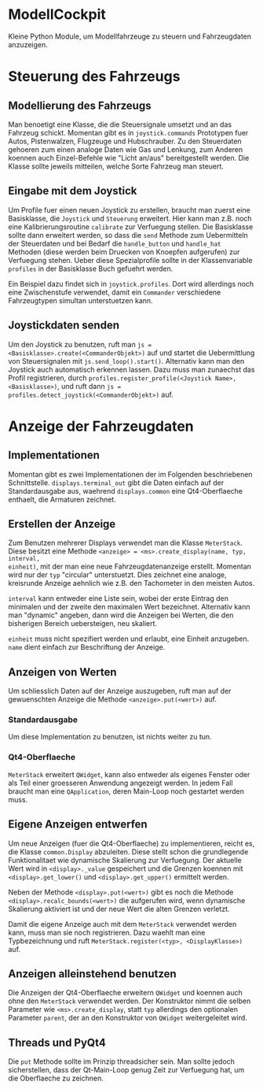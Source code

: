 * ModellCockpit
Kleine Python Module, um Modellfahrzeuge zu steuern und Fahrzeugdaten anzuzeigen.

* Steuerung des Fahrzeugs
** Modellierung des Fahrzeugs
Man benoetigt eine Klasse, die die Steuersignale umsetzt und an das
Fahrzeug schickt.  Momentan gibt es in ~joystick.commands~ Prototypen
fuer Autos, Pistenwalzen, Flugzeuge und Hubschrauber.  Zu den
Steuerdaten gehoeren zum einen analoge Daten wie Gas und Lenkung, zum
Anderen koennen auch Einzel-Befehle wie "Licht an/aus" bereitgestellt
werden.  Die Klasse sollte jeweils mitteilen, welche Sorte Fahrzeug
man steuert.

** Eingabe mit dem Joystick
Um Profile fuer einen neuen Joystick zu erstellen, braucht man zuerst
eine Basisklasse, die ~Joystick~ und ~Steuerung~ erweitert.  Hier kann
man z.B. noch eine Kalibrierungsroutine ~calibrate~ zur Verfuegung
stellen.  Die Basisklasse sollte dann erweitert werden, so dass die
~send~ Methode zum Uebermitteln der Steuerdaten und bei Bedarf die
~handle_button~ und ~handle_hat~ Methoden (diese werden beim Druecken
von Knoepfen aufgerufen) zur Verfuegung stehen.  Ueber diese
Spezialprofile sollte in der Klassenvariable ~profiles~ in der
Basisklasse Buch gefuehrt werden.

Ein Beispiel dazu findet sich in ~joystick.profiles~.  Dort wird
allerdings noch eine Zwischenstufe verwendet, damit ein ~Commander~
verschiedene Fahrzeugtypen simultan unterstuetzen kann.

** Joystickdaten senden
Um den Joystick zu benutzen, ruft man ~js =
<Basisklasse>.create(<CommanderObjekt>)~ auf und startet die
Uebermittlung von Steuersignalen mit ~js.send_loop().start()~.
Alternativ kann man den Joystick auch automatisch erkennen lassen.
Dazu muss man zunaechst das Profil registrieren, durch
~profiles.register_profile(<Joystick Name>, <Basisklasse>)~, und ruft
dann ~js = profiles.detect_joystick(<CommanderObjekt>)~ auf.


* Anzeige der Fahrzeugdaten
** Implementationen
Momentan gibt es zwei Implementationen der im Folgenden beschriebenen
Schnittstelle.  ~displays.terminal_out~ gibt die Daten einfach auf der
Standardausgabe aus, waehrend ~displays.common~ eine Qt4-Oberflaeche
enthaelt, die Armaturen zeichnet.

** Erstellen der Anzeige
Zum Benutzen mehrerer Displays verwendet man die Klasse ~MeterStack~.
Diese besitzt eine Methode ~<anzeige> = <ms>.create_display(name, typ, interval,
einheit)~, mit der man eine neue Fahrzeugdatenanzeige erstellt.
Momentan wird nur der ~typ~ "circular" unterstuetzt.  Dies zeichnet eine
analoge, kreisrunde Anzeige aehnlich wie z.B. den Tachometer in den
meisten Autos.

~interval~ kann entweder eine Liste sein, wobei der erste Eintrag den
minimalen und der zweite den maximalen Wert bezeichnet.  Alternativ
kann man "dynamic" angeben, dann wird die Anzeigen bei Werten, die den
bisherigen Bereich uebersteigen, neu skaliert.

~einheit~ muss nicht spezifiert werden und erlaubt, eine Einheit
anzugeben.  ~name~ dient einfach zur Beschriftung der Anzeige.

** Anzeigen von Werten
Um schliesslich Daten auf der Anzeige auszugeben, ruft man auf der
gewuenschten Anzeige die Methode ~<anzeige>.put(<wert>)~ auf.

*** Standardausgabe
Um diese Implementation zu benutzen, ist nichts weiter zu tun.

*** Qt4-Oberflaeche
~MeterStack~ erweitert ~QWidget~, kann also entweder als eigenes
Fenster oder als Teil einer groesseren Anwendung angezeigt werden.  In
jedem Fall braucht man eine ~QApplication~, deren Main-Loop noch
gestartet werden muss.

** Eigene Anzeigen entwerfen
Um neue Anzeigen (fuer die Qt4-Oberflaeche) zu implementieren, reicht
es, die Klasse ~common.Display~ abzuleiten.  Diese stellt schon die
grundlegende Funktionalitaet wie dynamische Skalierung zur Verfuegung.
Der aktuelle Wert wird in ~<display>._value~ gespeichert und die
Grenzen koennen mit ~<display>.get_lower()~ und
~<display>.get_upper()~ ermittelt werden.

Neben der Methode ~<display>.put(<wert>)~ gibt es noch die Methode
~<display>.recalc_bounds(<wert>)~ die aufgerufen wird, wenn dynamische
Skalierung aktiviert ist und der neue Wert die alten Grenzen verletzt.

Damit die eigene Anzeige auch mit dem ~MeterStack~ verwendet werden
kann, muss man sie noch registrieren.  Dazu waehlt man eine
Typbezeichnung und ruft ~MeterStack.register(<typ>, <DisplayKlasse>)~
auf.

** Anzeigen alleinstehend benutzen
Die Anzeigen der Qt4-Oberflaeche erweitern ~QWidget~ und koennen auch
ohne den ~MeterStack~ verwendet werden.  Der Konstruktor nimmt die
selben Parameter wie ~<ms>.create_display~, statt ~typ~ allerdings den
optionalen Parameter ~parent~, der an den Konstruktor von ~QWidget~
weitergeleitet wird.

** Threads und PyQt4
Die ~put~ Methode sollte im Prinzip threadsicher sein.  Man sollte
jedoch sicherstellen, dass der Qt-Main-Loop genug Zeit zur Verfuegung
hat, um die Oberflaeche zu zeichnen.

